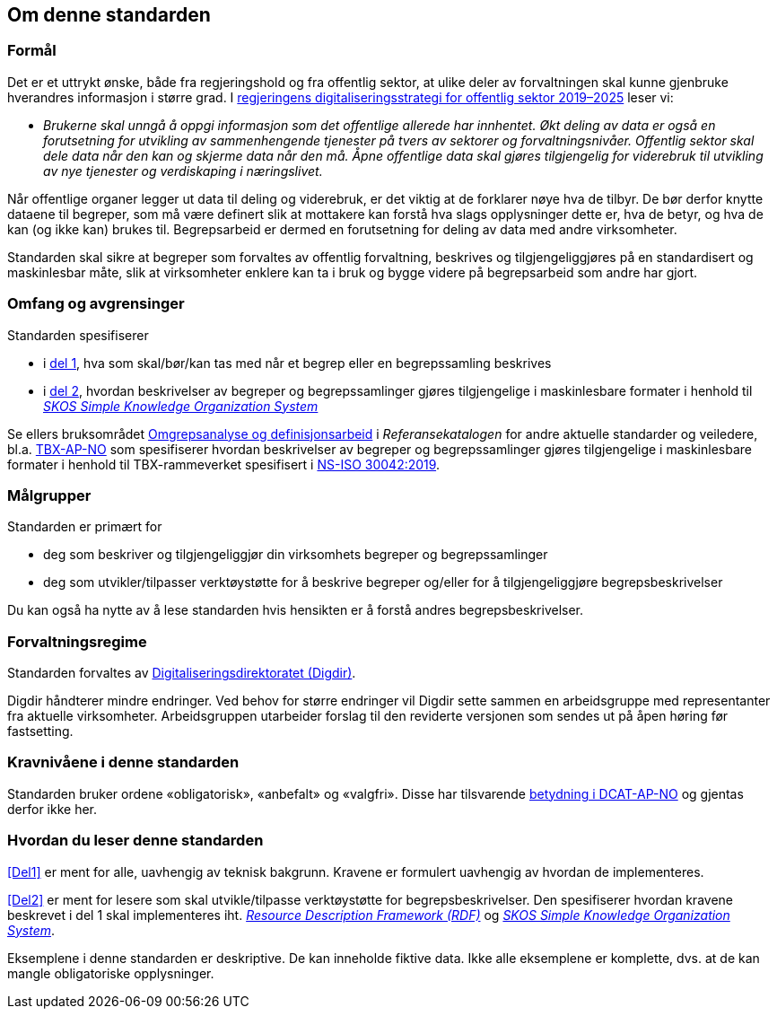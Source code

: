 == Om denne standarden [[Om-denne-standarden]]

=== Formål [[Formål]]

Det er et uttrykt ønske, både fra regjeringshold og fra offentlig sektor, at ulike deler av forvaltningen skal kunne gjenbruke hverandres informasjon i større grad. I https://www.regjeringen.no/no/dokumenter/en-digital-offentlig-sektor/id2653874/?ch=4[regjeringens digitaliseringsstrategi for offentlig sektor 2019–2025] leser vi:

[no-bullet]
** _Brukerne skal unngå å oppgi informasjon som det offentlige allerede har innhentet. Økt deling av data er også en forutsetning for utvikling av sammenhengende tjenester på tvers av sektorer og forvaltningsnivåer. Offentlig sektor skal dele data når den kan og skjerme data når den må. Åpne offentlige data skal gjøres tilgjengelig for viderebruk til utvikling av nye tjenester og verdiskaping i næringslivet._

Når offentlige organer legger ut data til deling og viderebruk, er det viktig at de forklarer nøye hva de tilbyr. De bør derfor knytte dataene til begreper, som må være definert slik at mottakere kan forstå hva slags opplysninger dette er, hva de betyr, og hva de kan (og ikke kan) brukes til. Begrepsarbeid er dermed en forutsetning for deling av data med andre virksomheter.


Standarden skal sikre at begreper som forvaltes av offentlig forvaltning, beskrives og tilgjengeliggjøres på en standardisert og maskinlesbar måte, slik at virksomheter enklere kan ta i bruk og bygge videre på begrepsarbeid som andre har gjort.

=== Omfang og avgrensinger [[Omfang-og-avgrensninger]]

Standarden spesifiserer

* i <<Del1, del 1>>, hva som skal/bør/kan tas med når et begrep eller en begrepssamling beskrives
* i <<Del2, del 2>>, hvordan beskrivelser av begreper og begrepssamlinger gjøres tilgjengelige i maskinlesbare formater i henhold til https://www.w3.org/TR/skos-reference/[_SKOS Simple Knowledge Organization System_]

Se ellers bruksområdet https://www.digdir.no/1483[Omgrepsanalyse og definisjonsarbeid] i _Referansekatalogen_ for andre aktuelle standarder og veiledere, bl.a. https://fellesdatakatalog.digdir.no/specification/tbx-ap-no[TBX-AP-NO] som spesifiserer hvordan beskrivelser av begreper og begrepssamlinger gjøres tilgjengelige i maskinlesbare formater i henhold til TBX-rammeverket spesifisert i https://standard.no/no/Nettbutikk/produktkatalogen/Produktpresentasjon/?ProductID=1035256[NS-ISO 30042:2019].

=== Målgrupper [[Målgrupper]]

Standarden er primært for

* deg som beskriver og tilgjengeliggjør din virksomhets begreper og begrepssamlinger
* deg som utvikler/tilpasser verktøystøtte for å beskrive begreper og/eller for å tilgjengeliggjøre begrepsbeskrivelser

Du kan også ha nytte av å lese standarden hvis hensikten er å forstå andres begrepsbeskrivelser.

=== Forvaltningsregime [[Forvaltningsregime]]

Standarden forvaltes av https://digdir.no/[Digitaliseringsdirektoratet (Digdir)].

Digdir håndterer mindre endringer. Ved behov for større endringer vil Digdir sette sammen en arbeidsgruppe med representanter fra aktuelle virksomheter. Arbeidsgruppen utarbeider forslag til den reviderte versjonen som sendes ut på åpen høring før fastsetting.

=== Kravnivåene i denne standarden [[Kravnivåene-i-denne-standarden]]


Standarden bruker ordene «obligatorisk», «anbefalt» og «valgfri». Disse har tilsvarende https://data.norge.no/specification/dcat-ap-no/#Om-kravene[betydning i DCAT-AP-NO] og gjentas derfor ikke her.

=== Hvordan du leser denne standarden [[Hvordan-du-leser-denne-standarden]]


<<Del1>> er ment for alle, uavhengig av teknisk bakgrunn. Kravene er formulert uavhengig av hvordan de implementeres.

<<Del2>> er ment for lesere som skal utvikle/tilpasse verktøystøtte for begrepsbeskrivelser. Den spesifiserer hvordan kravene beskrevet i del 1 skal implementeres iht. https://www.w3.org/RDF/[_Resource Description Framework (RDF)_] og https://www.w3.org/TR/skos-reference/[_SKOS Simple Knowledge Organization System_].

Eksemplene i denne standarden er deskriptive. De kan inneholde fiktive data. Ikke alle eksemplene er komplette, dvs. at de kan mangle obligatoriske opplysninger.
